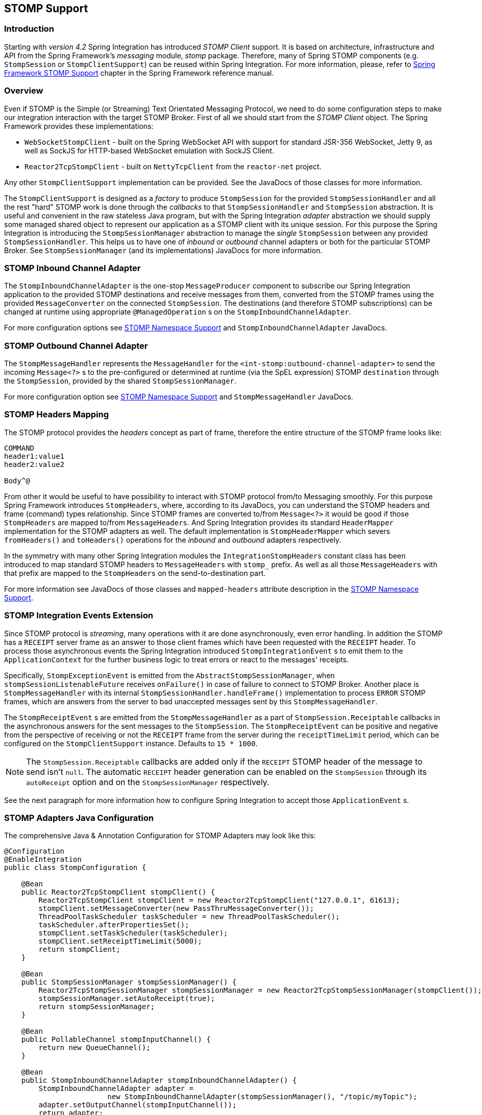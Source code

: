 [[stomp]]
== STOMP Support

[[stomp-introduction]]
=== Introduction

Starting with _version 4.2_ Spring Integration has introduced _STOMP Client_ support.
It is based on architecture, infrastructure and API from the Spring Framework's _messaging_ module, _stomp_ package.
Therefore, many of Spring STOMP components (e.g. `StompSession` or `StompClientSupport`)
can be reused within Spring Integration.
For more information, please, refer to http://docs.spring.io/spring/docs/current/spring-framework-reference/html/websocket.html#websocket-stomp-client[Spring Framework STOMP Support]
chapter in the Spring Framework reference manual.

[[stomp-overview]]
=== Overview

Even if STOMP is the Simple (or Streaming) Text Orientated Messaging Protocol, we need to do some configuration steps
to make our integration interaction with the target STOMP Broker.
First of all we should start from the _STOMP Client_ object.
The Spring Framework provides these implementations:

* `WebSocketStompClient` - built on the Spring WebSocket API with support for standard JSR-356 WebSocket, Jetty 9,
as well as SockJS for HTTP-based WebSocket emulation with SockJS Client.

* `Reactor2TcpStompClient` - built on `NettyTcpClient` from the `reactor-net` project.

Any other `StompClientSupport` implementation can be provided.
See the JavaDocs of those classes for more information.

The `StompClientSupport` is designed as a _factory_ to produce `StompSession` for the provided
`StompSessionHandler` and all the rest "hard" STOMP work is done through the _callbacks_ to that `StompSessionHandler`
and `StompSession` abstraction.
It is useful and convenient in the raw stateless Java program, but with the Spring Integration _adapter_ abstraction we
should supply some managed shared object to represent our application as a STOMP client with its unique session.
For this purpose the Spring Integration is introducing the `StompSessionManager` abstraction to manage the _single_
`StompSession` between any provided `StompSessionHandler`.
This helps us to have one of _inbound_ or _outbound_ channel adapters or both for the particular STOMP Broker.
See `StompSessionManager` (and its implementations) JavaDocs for more information.

[[stomp-inbound-adapter]]
=== STOMP Inbound Channel Adapter

The `StompInboundChannelAdapter` is the one-stop `MessageProducer` component to subscribe our Spring Integration
application to the provided STOMP destinations and receive messages from them, converted from the STOMP
frames using the provided `MessageConverter` on the connected `StompSession`.
The destinations (and therefore STOMP subscriptions) can be changed at runtime using appropriate `@ManagedOperation` s
on the `StompInboundChannelAdapter`.

For more configuration options see <<stomp-namespace>> and `StompInboundChannelAdapter` JavaDocs.

[[stomp-outbound-adapter]]
=== STOMP Outbound Channel Adapter

The `StompMessageHandler` represents the `MessageHandler` for the `<int-stomp:outbound-channel-adapter>`
to send the incoming `Message<?>` s to the pre-configured or determined at runtime (via the SpEL expression) STOMP
`destination` through the `StompSession`, provided by the shared `StompSessionManager`.

For more configuration option see <<stomp-namespace>> and `StompMessageHandler` JavaDocs.

[[stomp-headers]]
=== STOMP Headers Mapping

The STOMP protocol provides the _headers_ concept as part of frame, therefore the entire structure of the STOMP frame
looks like:

....
COMMAND
header1:value1
header2:value2

Body^@
....

From other it would be useful to have possibility to interact with STOMP protocol from/to Messaging smoothly.
For this purpose Spring Framework introduces `StompHeaders`, where, according to its JavaDocs, you can understand
the STOMP headers and frame (command) types relationship.
Since STOMP frames are converted to/from `Message<?>` it would be good if those `StompHeaders` are mapped to/from
`MessageHeaders`.
And Spring Integration provides its standard `HeaderMapper` implementation for the STOMP adapters as well.
The default implementation is `StompHeaderMapper` which severs `fromHeaders()` and `toHeaders()` operations for the
_inbound_ and _outbound_ adapters respectively.

In the symmetry with many other Spring Integration modules the `IntegrationStompHeaders` constant class has been
introduced to map standard STOMP headers to `MessageHeaders` with `stomp_` prefix.
As well as all those `MessageHeaders` with that prefix are mapped to the `StompHeaders` on the send-to-destination
part.

For more information see JavaDocs of those classes and `mapped-headers` attribute description in the <<stomp-namespace>>.

[[stomp-events]]
=== STOMP Integration Events Extension

Since STOMP protocol is _streaming_, many operations with it are done asynchronously, even error handling.
In addition the STOMP has a `RECEIPT` server frame as an answer to those client frames which have been requested with
the `RECEIPT` header.
To process those asynchronous events the Spring Integration introduced `StompIntegrationEvent` s to emit them to the
`ApplicationContext` for the further business logic to treat errors or react to the messages' receipts.

Specifically, `StompExceptionEvent` is emitted from the `AbstractStompSessionManager`, when
`stompSessionListenableFuture` receives `onFailure()` in case of failure to connect to STOMP Broker.
Another place is `StompMessageHandler` with its internal `StompSessionHandler.handleFrame()` implementation to process
`ERROR` STOMP frames, which are answers from the server to bad unaccepted messages sent by this `StompMessageHandler`.

The `StompReceiptEvent` s are emitted from the `StompMessageHandler` as a part of `StompSession.Receiptable`
callbacks in the asynchronous answers for the sent messages to the `StompSession`.
The `StompReceiptEvent` can be positive and negative from the perspective of receiving or not the `RECEIPT` frame
from the server during the `receiptTimeLimit` period, which can be configured on the `StompClientSupport` instance.
Defaults to `15 * 1000`.

NOTE: The `StompSession.Receiptable` callbacks are added only if the `RECEIPT` STOMP header of the message to send
isn't `null`.
The automatic `RECEIPT` header generation can be enabled on the `StompSession` through its `autoReceipt` option and
on the `StompSessionManager` respectively.

See the next paragraph for more information how to configure Spring Integration to accept those `ApplicationEvent` s.

[[stomp-java-config]]
=== STOMP Adapters Java Configuration

The comprehensive Java & Annotation Configuration for STOMP Adapters may look like this:

[source,java]
----
@Configuration
@EnableIntegration
public class StompConfiguration {

    @Bean
    public Reactor2TcpStompClient stompClient() {
        Reactor2TcpStompClient stompClient = new Reactor2TcpStompClient("127.0.0.1", 61613);
        stompClient.setMessageConverter(new PassThruMessageConverter());
        ThreadPoolTaskScheduler taskScheduler = new ThreadPoolTaskScheduler();
        taskScheduler.afterPropertiesSet();
        stompClient.setTaskScheduler(taskScheduler);
        stompClient.setReceiptTimeLimit(5000);
        return stompClient;
    }

    @Bean
    public StompSessionManager stompSessionManager() {
        Reactor2TcpStompSessionManager stompSessionManager = new Reactor2TcpStompSessionManager(stompClient());
        stompSessionManager.setAutoReceipt(true);
        return stompSessionManager;
    }

    @Bean
    public PollableChannel stompInputChannel() {
        return new QueueChannel();
    }

    @Bean
    public StompInboundChannelAdapter stompInboundChannelAdapter() {
        StompInboundChannelAdapter adapter =
        		new StompInboundChannelAdapter(stompSessionManager(), "/topic/myTopic");
        adapter.setOutputChannel(stompInputChannel());
        return adapter;
    }

    @Bean
    @ServiceActivator(inputChannel = "stompOutputChannel")
    public MessageHandler stompMessageHandler() {
        StompMessageHandler handler = new StompMessageHandler(stompSessionManager());
        handler.setDestination("/topic/myTopic");
        return handler;
    }

    @Bean
    public PollableChannel stompEvents() {
        return new QueueChannel();
    }

    @Bean
    public ApplicationListener<ApplicationEvent> stompEventListener() {
        ApplicationEventListeningMessageProducer producer = new ApplicationEventListeningMessageProducer();
        producer.setEventTypes(StompIntegrationEvent.class);
        producer.setOutputChannel(stompEvents());
        return producer;
    }

}
----

[[stomp-namespace]]
=== STOMP Namespace Support

Spring Integration _STOMP_ namespace implements _inbound_ and _outbound_ channel adapter components described below.
To include it in your configuration, simply provide the following namespace declaration in your application context
configuration file:

[source,xml]
----
<?xml version="1.0" encoding="UTF-8"?>
<beans xmlns="http://www.springframework.org/schema/beans"
  xmlns:xsi="http://www.w3.org/2001/XMLSchema-instance"
  xmlns:int="http://www.springframework.org/schema/integration"
  xmlns:int-stomp="http://www.springframework.org/schema/integration/stomp"
  xsi:schemaLocation="
    http://www.springframework.org/schema/beans
    http://www.springframework.org/schema/beans/spring-beans.xsd
    http://www.springframework.org/schema/integration
    http://www.springframework.org/schema/integration/spring-integration.xsd
    http://www.springframework.org/schema/integration/stomp
    http://www.springframework.org/schema/integration/stomp/spring-integration-stomp.xsd">
    ...
</beans>
----

*<int-stomp:outbound-channel-adapter>*

[source,xml]
----
<int-stomp:outbound-channel-adapter
                           id=""  <1>
                           channel=""  <2>
                           stomp-session-manager=""  <3>
                           header-mapper=""  <4>
                           mapped-headers=""  <5>
                           destination=""  <6>
                           destination-expression=""  <7>
                           auto-startup=""  <8>
                           phase=""/>  <9>
----



<1> The component bean name.
If the `channel` attribute isn't provided, a `DirectChannel` is created and registered with the application context
with this `id` attribute as the bean name.
In this case, the endpoint is registered with the bean name `id + '.adapter'`.
And the `MessageHandler` is registered with the bean alias `id + '.handler'`.


<2> Identifies the channel attached to this adapter.


<3> The reference to the `StompSessionManager` bean, which encapsulates the low-level connection and `StompSession`
handling operations.
Required.


<4> Reference to a bean implementing `HeaderMapper<StompHeaders>` that maps Spring Integration MessageHeaders to/from
STOMP frame headers.
This is mutually exclusive with `mapped-headers`.
Defaults to `StompHeaderMapper`.


<5> Comma-separated list of names of STOMP Headers to be mapped from/to the STOMP frame headers.
This can only be provided if the `header-mapper` reference is not being set directly.
The values in this list can also be simple patterns to be matched against the header names (e.g. "foo*" or "*foo").
Special tokens `STOMP_INBOUND_HEADERS` and `STOMP_OUTBOUND_HEADERS` represent all the standard STOMP headers
(content-length, receipt, heart-beat etc) for the _inbound_ and _outbound_ channel adapters respectively;
they are included by default.
If you wish to add your own headers, you must also include these tokens if you wish the standard headers to also be
mapped or provide your own `HeaderMapper` implementation using `header-mapper`.


<6> Name of the destination to which STOMP Messages will be sent.
Mutually exclusive with the `destination-expression`.


<7> A SpEL expression to be evaluated at runtime against each Spring Integration `Message` as the root object.
Mutually exclusive with the `destination`.


<8> Boolean value indicating whether this endpoint should start automatically.
Default to `true`.


<9> The lifecycle phase within which this endpoint should start and stop.
The lower the value the earlier this endpoint will start and the later it will stop.
The default is `Integer.MIN_VALUE`.
Values can be negative.
See `SmartLifeCycle`.

*<int-stomp:inbound-channel-adapter>*

[source,xml]
----
<int-stomp:inbound-channel-adapter
                           id=""  <1>
                           channel=""  <2>
                           error-channel=""  <3>
                           stomp-session-manager=""  <4>
                           header-mapper=""  <5>
                           mapped-headers=""  <6>
                           destinations=""  <7>
                           send-timeout=""  <8>
                           payload-type=""  <9>
                           auto-startup=""  <10>
                           phase=""/>  <11>
----



<1> The component bean name.
If the `channel` attribute isn't provided, a `DirectChannel` is created and registered with the application context
with this `id` attribute as the bean name.
In this case, the endpoint is registered with the bean name `id + '.adapter'`.


<2> Identifies the channel attached to this adapter.


<3> The `MessageChannel` bean reference to which the `ErrorMessages` should be sent.


<4> See the same option on the `<int-stomp:outbound-channel-adapter>`.


<5> See the same option on the `<int-stomp:outbound-channel-adapter>`.


<6> See the same option on the `<int-stomp:outbound-channel-adapter>`.


<7> Comma-separated list of STOMP destination names to subscribe.
The list of destinations (and therefore subscriptions) can be modified at runtime
through the `addDestination() and `removeDestination()` `@ManagedOperation` s.


<8> Maximum amount of time in milliseconds to wait when sending a message to the channel if the channel may block.
For example, a `QueueChannel` can block until space is available if its maximum capacity has been reached.


<9> Fully qualified name of the java type for the target `payload` to convert from the incoming STOMP Frame.
Default to `String.class`.


<10> See the same option on the `<int-stomp:outbound-channel-adapter>`.


<11> See the same option on the `<int-stomp:outbound-channel-adapter>`.
